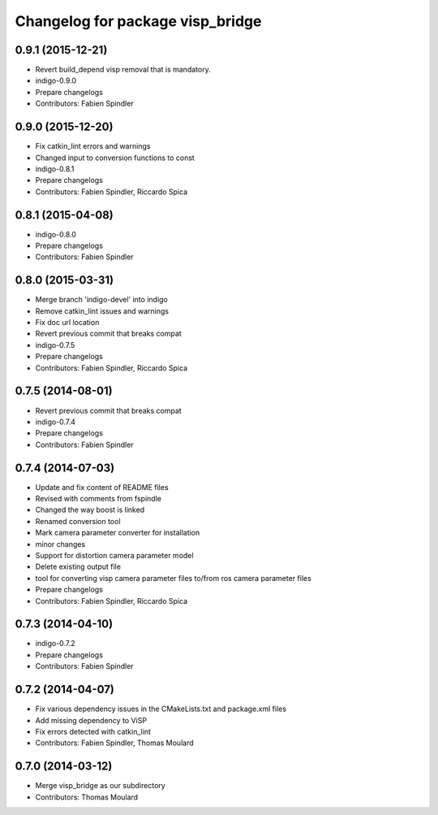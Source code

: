 ^^^^^^^^^^^^^^^^^^^^^^^^^^^^^^^^^
Changelog for package visp_bridge
^^^^^^^^^^^^^^^^^^^^^^^^^^^^^^^^^

0.9.1 (2015-12-21)
------------------
* Revert build_depend visp removal that is mandatory.
* indigo-0.9.0
* Prepare changelogs
* Contributors: Fabien Spindler

0.9.0 (2015-12-20)
------------------
* Fix catkin_lint errors and warnings
* Changed input to conversion functions to const
* indigo-0.8.1
* Prepare changelogs
* Contributors: Fabien Spindler, Riccardo Spica

0.8.1 (2015-04-08)
------------------
* indigo-0.8.0
* Prepare changelogs
* Contributors: Fabien Spindler

0.8.0 (2015-03-31)
------------------
* Merge branch 'indigo-devel' into indigo
* Remove catkin_lint issues and warnings
* Fix doc url location
* Revert previous commit that breaks compat
* indigo-0.7.5
* Prepare changelogs
* Contributors: Fabien Spindler, Riccardo Spica

0.7.5 (2014-08-01)
------------------
* Revert previous commit that breaks compat
* indigo-0.7.4
* Prepare changelogs
* Contributors: Fabien Spindler

0.7.4 (2014-07-03)
------------------
* Update and fix content of README files
* Revised with comments from fspindle
* Changed the way boost is linked
* Renamed conversion tool
* Mark camera parameter converter for installation
* minor changes
* Support for distortion camera parameter model
* Delete existing output file
* tool for converting visp camera parameter files to/from ros camera  parameter files
* Prepare changelogs
* Contributors: Fabien Spindler, Riccardo Spica

0.7.3 (2014-04-10)
------------------
* indigo-0.7.2
* Prepare changelogs
* Contributors: Fabien Spindler

0.7.2 (2014-04-07)
------------------
* Fix various dependency issues in the CMakeLists.txt and package.xml files
* Add missing dependency to ViSP
* Fix errors detected with catkin_lint
* Contributors: Fabien Spindler, Thomas Moulard

0.7.0 (2014-03-12)
------------------
* Merge visp_bridge as our subdirectory
* Contributors: Thomas Moulard

